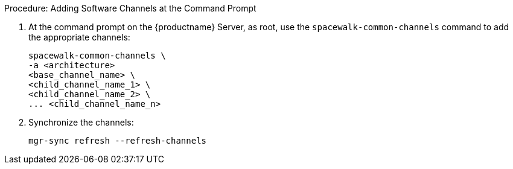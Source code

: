 .Procedure: Adding Software Channels at the Command Prompt
. At the command prompt on the {productname} Server, as root, use the [command]``spacewalk-common-channels`` command to add the appropriate channels:
+
----
spacewalk-common-channels \
-a <architecture>
<base_channel_name> \
<child_channel_name_1> \
<child_channel_name_2> \
... <child_channel_name_n>
----
. Synchronize the channels:
+
----
mgr-sync refresh --refresh-channels
----

